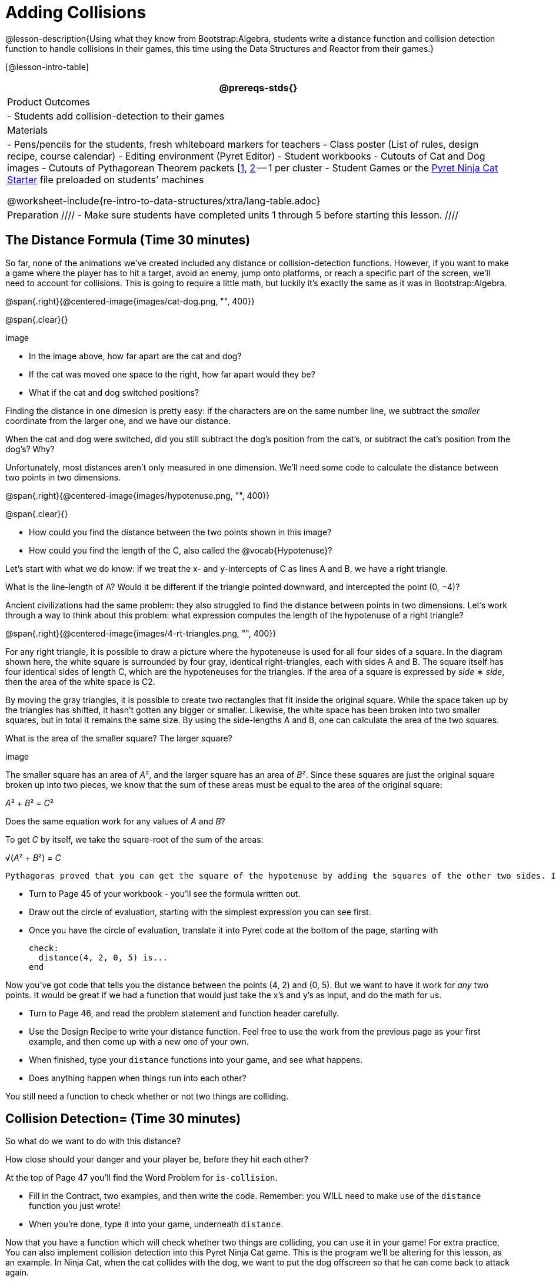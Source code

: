 = Adding Collisions

@lesson-description{Using what they know from Bootstrap:Algebra,
students write a distance function and collision detection
function to handle collisions in their games, this time using the
Data Structures and Reactor from their games.}

[@lesson-intro-table]
|===
@prereqs-stds{}

| Product Outcomes
|
- Students add collision-detection to their games

| Materials
|
- Pens/pencils for the students, fresh whiteboard markers for teachers
- Class poster (List of rules, design recipe, course calendar)
- Editing environment (Pyret Editor)
- Student workbooks
- Cutouts of Cat and Dog images
- Cutouts of Pythagorean Theorem packets
  [link:images/pythag1.png[1], link:images/pythag2.png[2] -- 1 per cluster
- Student Games or the
  https://code.pyret.org/editor#share=0B9rKDmABYlJVT1FBd3RpQWFqbGM[Pyret
  Ninja Cat Starter] file preloaded on students’ machines

@worksheet-include{re-intro-to-data-structures/xtra/lang-table.adoc}

| Preparation
////
- Make sure students have completed units 1 through 5 before starting this lesson.
////

|===


== The Distance Formula (Time 30 minutes)

So far, none of the animations we’ve created included any distance or collision-detection functions. However, if you want to make a game where the player has to hit a target, avoid an enemy, jump onto platforms, or reach a specific part of the screen, we’ll need to account for collisions. This is going to require a little math, but luckily it’s exactly the same as it was in Bootstrap:Algebra.

@span{.right}{@centered-image{images/cat-dog.png, "", 400}}

@span{.clear}{}

////
This lesson is part of a series of features meant to come at the end of the Bootstrap:Reactive units. Once students have made a number of simple animations and games, they will have lots of ideas for what they want to make next and add to their existing games. We’ve included a number of the most requested features in these lessons. Because each students’ game will be different, we’ve used a Pyret version of the original Ninja Cat game as an example program, but this lesson can be adapted to add collision detection to any game.
////

image

- In the image above, how far apart are the cat and dog?
- If the cat was moved one space to the right, how far apart would they be?
- What if the cat and dog switched positions?

Finding the distance in one dimesion is pretty easy: if the characters are on the same number line, we subtract the _smaller_ coordinate from the larger one, and we have our distance.

[.lesson-instruction]
When the cat and dog were switched, did you still subtract the dog’s position from the cat’s, or subtract the cat’s position from the dog’s? Why?

////
Draw a number line on the board, with the cutouts of the cat and
dog at the given positions. Ask students to tell you the distance
between them, and move the images accordingly. Having students
act this out can also work well: draw a number line, have two
students stand at different points on the line, using their arms
or cutouts to give objects of different sizes. Move students
along the number line until they touch, then compute the distance
on the number line.
////

Unfortunately, most distances aren’t only measured in one
dimension. We’ll need some code to calculate the distance between
two points in two dimensions.

@span{.right}{@centered-image{images/hypotenuse.png, "", 400}}

@span{.clear}{}

[.lesson-instruction]
- How could you find the distance between the two points shown in this image?
- How could you find the length of the C, also called the @vocab{Hypotenuse}?

Let’s start with what we do know: if we treat the x- and
y-intercepts of C as lines A and B, we have a right triangle.

[.lesson-instruction]
What is the line-length of A? Would it be different if the
triangle pointed downward, and intercepted the point (0, −4)?

////
Draw this image on the board, with the lines labeled "A", "B", and "C".
////

Ancient civilizations had the same problem: they also struggled to find the distance between points in two dimensions. Let’s work through a way to think about this problem: what expression computes the length of the hypotenuse of a right triangle?

////
This exercise is best done in small groups of students (2-3 per
group). Pass out Pythagorean Proof materials [1, 2] to each
group, and have them review all of their materials:

A large, white square with a smaller one drawn inside
Four gray triangles, all the same size
Everyone will have a packet with the same materials, but each
group’s triangles are a little different. The activity workes
with triangles of all sizes, so each pair will get to test it out
on their own triangles. Draw the diagram on the board.
////

@span{.right}{@centered-image{images/4-rt-triangles.png, "", 400}}

For any right triangle, it is possible to draw a picture where
the hypoteneuse is used for all four sides of a square. In the
diagram shown here, the white square is surrounded by four gray,
identical right-triangles, each with sides A and B. The square
itself has four identical sides of length C, which are the
hypoteneuses for the triangles. If the area of a square is
expressed by _side_ ∗ _side_, then the area of the white space is C2.

////
Have students place their gray triangles onto the paper, to match the diagram.
////

By moving the gray triangles, it is possible to create two rectangles that fit inside the original square. While the space taken up by the triangles has shifted, it hasn’t gotten any bigger or smaller. Likewise, the white space has been broken into two smaller squares, but in total it remains the same size. By using the side-lengths A and B, one can calculate the area of the two squares.

[.lesson-instruction]
What is the area of the smaller square? The larger square?

////
You may need to explicitly point out that the side-lengths of the triangles can be used as the side-lengths of the squares.
////

image

The smaller square has an area of __A__², and the larger square has
an area of __B__². Since these squares are just the original square broken up into two pieces, we know that the sum of these areas must be equal to the area of the original square: 

__A__² + __B__² = __C__²

[.lesson-instruction]
Does the same equation work for any values of _A_ and _B_?

To get _C_ by itself, we take the square-root of the sum of the areas:

√(__A__² + __B__²) = __C__


 Pythagoras proved that you can get the square of the hypotenuse by adding the squares of the other two sides. In your games, you’re going to use the horizontal and vertical distance between two characters as the two sides of your triangle, and use the Pythagorean theorem to find the length of that third side.

////
Remind students that A and B are the horizontal and vertical lengths, which are calculated by line-length.
////

[.lesson-instruction]
--
- Turn to Page 45 of your workbook - you’ll see the formula written out.
- Draw out the circle of evaluation, starting with the simplest expression you can see first.
- Once you have the circle of evaluation, translate it into Pyret code at the bottom of the page, starting with  
+
----
check:
  distance(4, 2, 0, 5) is...
end
----
--
 
Now you’ve got code that tells you the distance between the
points (4, 2) and (0, 5). But we want to have it work for _any_ two
points. It would be great if we had a function that would just
take the x’s and y’s as input, and do the math for us.

[.lesson-instruction]
--
- Turn to Page 46, and read the problem statement and function header carefully.
- Use the Design Recipe to write your distance function. Feel free to use the work from the previous page as your first example, and then come up with a new one of your own.
- When finished, type your `distance` functions into your game, and see what happens.
- Does anything happen when things run into each other?
--

You still need a function to check whether or not two things are colliding.

////
Pay careful attention to the order in which the coordinates are given to the distance function. The player’s x-coordinate (px) must be given first, followed by the player’s y (py), character’s x (cx), and character’s y (cy). Just like with making data structures, order matters, and the distance function will not work otherwise. Also be sure to check that students are using num-sqr and num-sqrt in the correct places.
////


== Collision Detection= (Time 30 minutes)

So what do we want to do with this distance?

[.lesson-instruction]
How close should your danger and your player be, before they hit each other?


At the top of Page 47 you’ll find the Word Problem for `is-collision`.

[.lesson-instruction]
--
- Fill in the Contract, two examples, and then write the code. Remember: you WILL need to make use of the `distance` function you just wrote!
- When you’re done, type it into your game, underneath `distance`.
--

////
Using visual examples, ask students to guess the distance between a danger and a player at different positions. How far apart do they need to be before one has hit the other? Make sure students understand what is going on by asking questions: If the collision distance is small, does that mean the game is hard or easy? What would make it easier?
////

Now that you have a function which will check whether two things are colliding, you can use it in your game! For extra practice, You can also implement collision detection into this Pyret Ninja Cat game. This is the program we’ll be altering for this lesson, as an example. In Ninja Cat, when the cat collides with the dog, we want to put the dog offscreen so that he can come back to attack again.

[.lesson-instruction]
Out of the major functions in the game (`next-state-tick`, `draw-state`, or `next-state-key`), which do you think you’ll need to edit to handle collisions, changing the `GameState` when two characters collide?

We’ll need to make some more `if` branches for `next-state-tick`.

[.lesson-instruction]
--
- Start with the test: how could you check whether the cat and dog are colliding? Have you written a function to check that?
- What do the inputs need to be?
- How do you get the `playery` out of the `GameState`? `playerx`?
- How do you get the `dangerx` out of the `GameState`? `dangery`?
--
 
----
if is-collision(
g.playerx,
g.playery,
g.dangerx,
g.dangery):   ...result...
----
 
Remember that `next-state-tick` produces a GameState, so what function should come first in our result?  

----
if is-collision(
  g.playerx,
  g.playery,
  g.dangerx,
  g.dangery):
game(
  ...playerx...,
  ...playery...,
  ...dangerx...,
  ...dangery...,
  ...dangerspeed...
  ...targetx...
  ...targety...
  ...targetspeed...)
----
 
[.lesson-instruction]
--
And what should happen when the cat and dog collide? Can you think of a number that puts the dog off the screen on the left side? What about the dog’s y-coordinate? We could choose a number and always place it at the same y-coordinate each time, but then the game would be really easy! To make it more challenging, we’d like the dog to appear at a random y-coordinate each time it collides with the cat. Thankfully, Pyret has a function which produces a random number between zero and its input: 

----
# num-random :: Number -> Number
----
--
 
----
if is-collision(
  g.playerx,
  g.playery,
  g.dangerx,
  g.dangery):
game(
  g.playerx,
  200,
  num-random(480),
  0,
  0,
  g.targetx,
  g.targety,
  g.targetspeed) 
----
 
////
Collision detection must be part of the next-state-tick function because the game should be checking for a collision each time the GameState is updated, on every tick. Students may assume that draw-state should handle collision detection, but point out that the Range of draw-state is an Image, and their function must return a new GameState in order to set the locations of the characters after a collision.
////

[.lesson-instruction]
--
 Once you’ve finished, write another branch to check whether the
 player and the target have collided. *Challenges:*

- Change your first condition so that the danger gets reset only when the player and danger collide AND the cat is jumping. (What must be true about the player’s y-coordinate for it to be jumping?)
- Add another condition to check whether the player has collided
  with the danger while the player is on the ground. This could
  be a single expression within `next-state-tick`, or you can write
  a @vocab{helper function} called `game-over` to do this work, and use it
  in other functions as well (maybe the GameState is drawn
  differently once the game is over.)
--

////
For reference, a complete version of the Pyret Ninja Cat game can be found here.
////

